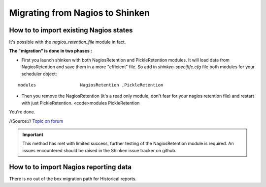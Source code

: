 .. _advancedtopics-migratingfromnagios:



=================================
Migrating from Nagios to Shinken 
=================================




How to to import existing Nagios states 
========================================

It's possible with the *nagios_retention_file* module in fact.

**The "migration" is done in two phases :**

- First you launch shinken with both NagiosRetention and PickleRetention modules. It will load data from NagiosRetention and save them in a more "efficient" file. So add in *shinken-specififc.cfg* file both modules for your scheduler object: 

::

  modules                 NagiosRetention ,PickleRetention

- Then you remove the NagiosRetention (it's a read only module, don't fear for your nagios retention file) and restart with just PickleRetention. <code>modules                 PickleRetention

You're done.


//Source:// `Topic on forum`_

.. important::  This method has met with limited success, further testing of the NagiosRetention module is required. An issues encountered should be raised in the Shinken issue tracker on github.



How to to import Nagios reporting data 
=======================================


There is no out of the box migration path for Historical reports.

.. _Topic on forum: http://www.shinken-monitoring.org/forum/index.php/topic,233.0.html
